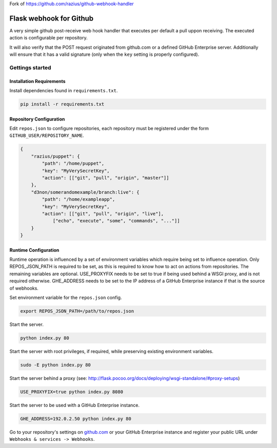Fork of https://github.com/razius/github-webhook-handler


Flask webhook for Github
########################
A very simple github post-receive web hook handler that executes per default a
pull uppon receiving. The executed action is configurable per repository.

It will also verify that the POST request originated from github.com or a
defined GitHub Enterprise server.  Additionally will ensure that it has a valid
signature (only when the ``key`` setting is properly configured).

Gettings started
----------------

Installation Requirements
=========================

Install dependencies found in ``requirements.txt``.

.. code-block:: console

    pip install -r requirements.txt

Repository Configuration
========================

Edit ``repos.json`` to configure repositories, each repository must be
registered under the form ``GITHUB_USER/REPOSITORY_NAME``.

.. code-block:: json

    {
        "razius/puppet": {
            "path": "/home/puppet",
            "key": "MyVerySecretKey",
            "action": [["git", "pull", "origin", "master"]]
        },
        "d3non/somerandomexample/branch:live": {
	    "path": "/home/exampleapp",
            "key": "MyVerySecretKey",
	    "action": [["git", "pull", "origin", "live"],
		["echo", "execute", "some", "commands", "..."]]
	}
    }

Runtime Configuration
=====================

Runtime operation is influenced by a set of environment variables which require
being set to influence operation.  Only REPOS_JSON_PATH is required to be set,
as this is required to know how to act on actions from repositories.  The
remaining variables are optional.  USE_PROXYFIX needs to be set to true if
being used behind a WSGI proxy, and is not required otherwise.  GHE_ADDRESS
needs to be set to the IP address of a GitHub Enterprise instance if that is
the source of webhooks.

Set environment variable for the ``repos.json`` config.

.. code-block:: console

    export REPOS_JSON_PATH=/path/to/repos.json

Start the server.

.. code-block:: console

    python index.py 80

Start the server with root privileges, if required, while preserving existing environment variables.

.. code-block:: console

    sudo -E python index.py 80

Start the server behind a proxy (see:
http://flask.pocoo.org/docs/deploying/wsgi-standalone/#proxy-setups)

.. code-block:: console

    USE_PROXYFIX=true python index.py 8080

Start the server to be used with a GitHub Enterprise instance.

.. code-block:: console

   GHE_ADDRESS=192.0.2.50 python index.py 80


Go to your repository's settings on `github.com <http://github.com>`_ or your
GitHub Enterprise instance and register your public URL under
``Webhooks & services -> Webhooks``.
